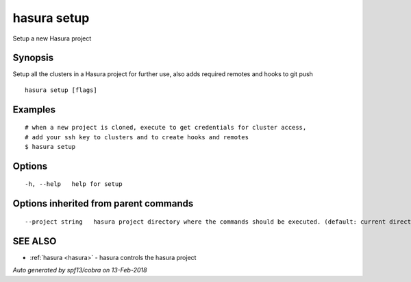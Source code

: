 .. _hasura_setup:

hasura setup
------------

Setup a new Hasura project

Synopsis
~~~~~~~~


Setup all the clusters in a Hasura project for further use, also adds required remotes and hooks to git push

::

  hasura setup [flags]

Examples
~~~~~~~~

::

    # when a new project is cloned, execute to get credentials for cluster access,
    # add your ssh key to clusters and to create hooks and remotes
    $ hasura setup


Options
~~~~~~~

::

  -h, --help   help for setup

Options inherited from parent commands
~~~~~~~~~~~~~~~~~~~~~~~~~~~~~~~~~~~~~~

::

      --project string   hasura project directory where the commands should be executed. (default: current directory)

SEE ALSO
~~~~~~~~

* :ref:`hasura <hasura>` 	 - hasura controls the hasura project

*Auto generated by spf13/cobra on 13-Feb-2018*
